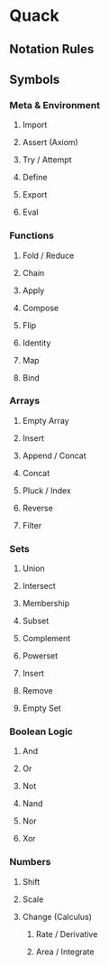 
* Quack

** Notation Rules

** Symbols

*** Meta & Environment
    
**** Import
     
**** Assert (Axiom)
     
**** Try / Attempt
     
**** Define
     
**** Export
     
**** Eval

*** Functions

**** Fold / Reduce
     
**** Chain
     
**** Apply

**** Compose

**** Flip
     
**** Identity
     
**** Map
     
**** Bind
     
*** Arrays
    
**** Empty Array
    
**** Insert

**** Append / Concat

**** Concat
     
**** Pluck / Index
     
**** Reverse
     
**** Filter
    
*** Sets
    
**** Union
     
**** Intersect
     
**** Membership
     
**** Subset
     
**** Complement
     
**** Powerset
     
**** Insert
     
**** Remove
     
**** Empty Set
     
*** Boolean Logic
    
**** And
     
**** Or
     
**** Not
     
**** Nand
     
**** Nor
     
**** Xor
     
*** Numbers

**** Shift

**** Scale

**** Change (Calculus)
     
***** Rate / Derivative
      
***** Area / Integrate
     
